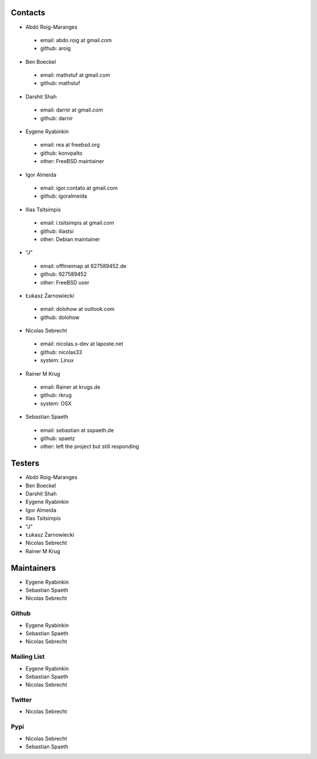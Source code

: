 .. -*- coding: utf-8 -*-

Contacts
========

- Abdó Roig-Maranges
 - email: abdo.roig at gmail.com
 - github: aroig

- Ben Boeckel
 - email: mathstuf at gmail.com
 - github: mathstuf

- Darshit Shah
 - email: darnir at gmail.com
 - github: darnir

- Eygene Ryabinkin
 - email: rea at freebsd.org
 - github: konvpalto
 - other: FreeBSD maintainer

- Igor Almeida
 - email: igor.contato at gmail.com
 - github: igoralmeida

- Ilias Tsitsimpis
 - email: i.tsitsimpis at gmail.com
 - github: iliastsi
 - other: Debian maintainer

- "J"
 - email: offlineimap at 927589452.de
 - github: 927589452
 - other: FreeBSD user

- Łukasz Żarnowiecki
 - email: dolohow at outlook.com
 - github: dolohow

- Nicolas Sebrecht
 - email: nicolas.s-dev at laposte.net
 - github: nicolas33
 - system: Linux

- Rainer M Krug
 - email: Rainer at krugs.de
 - github: rkrug
 - system: OSX

- Sebastian Spaeth
 - email: sebastian at sspaeth.de
 - github: spaetz
 - other: left the project but still responding


Testers
=======

- Abdó Roig-Maranges
- Ben Boeckel
- Darshit Shah
- Eygene Ryabinkin
- Igor Almeida
- Ilias Tsitsimpis
- "J"
- Łukasz Żarnowiecki
- Nicolas Sebrecht
- Rainer M Krug


Maintainers
===========

- Eygene Ryabinkin
- Sebastian Spaeth
- Nicolas Sebrecht


Github
------

- Eygene Ryabinkin
- Sebastian Spaeth
- Nicolas Sebrecht


Mailing List
------------

- Eygene Ryabinkin
- Sebastian Spaeth
- Nicolas Sebrecht


Twitter
-------

- Nicolas Sebrecht


Pypi
----

- Nicolas Sebrecht
- Sebastian Spaeth
